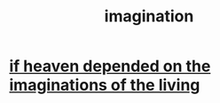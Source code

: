 :PROPERTIES:
:ID:       cc3843e9-5283-4a1e-b6ba-e58ec5026dbd
:END:
#+title: imagination
* [[id:dc4e7bea-8019-4dbe-bfe7-e58783e676c4][if heaven depended on the imaginations of the living]]
